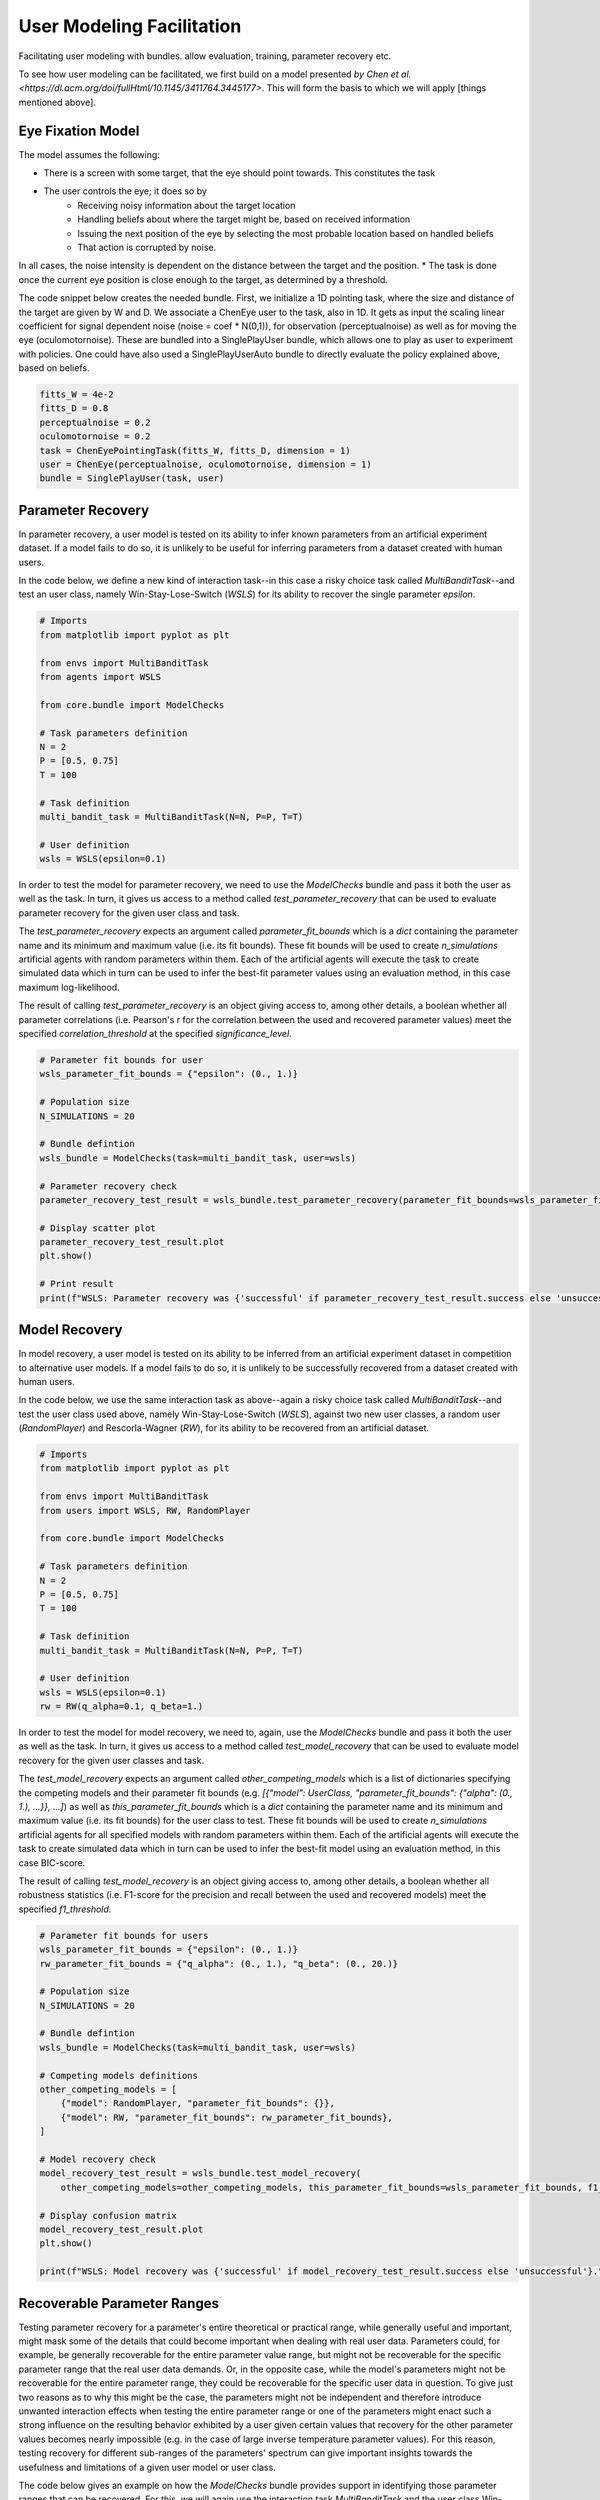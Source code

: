 .. user_modeling:

User Modeling Facilitation
=============================

Facilitating user modeling with bundles. allow evaluation, training, parameter recovery etc.

To see how user modeling can be facilitated, we first build on a model presented `by Chen et al. <https://dl.acm.org/doi/fullHtml/10.1145/3411764.3445177>`. This will form the basis to which we will apply [things mentioned above].



Eye Fixation Model
--------------------
The model assumes the following:

* There is a screen with some target, that the eye should point towards. This constitutes the task
* The user controls the eye; it does so by
    * Receiving noisy information about the target location
    * Handling beliefs about where the target might be, based on received information
    * Issuing the next position of the eye by selecting the most probable location based on handled beliefs
    * That action is corrupted by noise.

In all cases, the noise intensity is dependent on the distance between the target and the position.
* The task is done once the current eye position is close enough to the target, as determined by a threshold.



The code snippet below creates the needed bundle. First, we initialize a 1D pointing task, where the size and distance of the target are given by W and D.
We associate a ChenEye user to the task, also in 1D. It gets as input the scaling linear coefficient for signal dependent noise (noise = coef * N(0,1)), for observation (perceptualnoise) as well as for moving the eye (oculomotornoise). These are bundled into a SinglePlayUser bundle, which allows one to play as user to experiment with policies. One could have also used a SinglePlayUserAuto bundle to directly evaluate the policy explained above, based on beliefs.

.. code-block:: python

    fitts_W = 4e-2
    fitts_D = 0.8
    perceptualnoise = 0.2
    oculomotornoise = 0.2
    task = ChenEyePointingTask(fitts_W, fitts_D, dimension = 1)
    user = ChenEye(perceptualnoise, oculomotornoise, dimension = 1)
    bundle = SinglePlayUser(task, user)

    
Parameter Recovery
-------------------

In parameter recovery, a user model is tested on its ability to infer known parameters from an artificial experiment dataset.
If a model fails to do so, it is unlikely to be useful for inferring parameters from a dataset created with human users.

In the code below, we define a new kind of interaction task--in this case a risky choice task called `MultiBanditTask`--and test an user class, namely Win-Stay-Lose-Switch (`WSLS`) for its ability to recover the single parameter `epsilon`.


.. code-block:: python

    # Imports
    from matplotlib import pyplot as plt

    from envs import MultiBanditTask
    from agents import WSLS

    from core.bundle import ModelChecks

    # Task parameters definition
    N = 2
    P = [0.5, 0.75]
    T = 100

    # Task definition
    multi_bandit_task = MultiBanditTask(N=N, P=P, T=T)

    # User definition
    wsls = WSLS(epsilon=0.1)


In order to test the model for parameter recovery, we need to use the `ModelChecks` bundle and pass it both the user as well as the task.
In turn, it gives us access to a method called `test_parameter_recovery` that can be used to evaluate parameter recovery for the given user class and task.

The `test_parameter_recovery` expects an argument called `parameter_fit_bounds` which is a `dict` containing the parameter name and its minimum and maximum value (i.e. its fit bounds).
These fit bounds will be used to create `n_simulations` artificial agents with random parameters within them.
Each of the artificial agents will execute the task to create simulated data which in turn can be used to infer the best-fit parameter values using an evaluation method, in this case maximum log-likelihood.

The result of calling `test_parameter_recovery` is an object giving access to, among other details, a boolean whether all parameter correlations (i.e. Pearson's r for the correlation between the used and recovered parameter values) meet the specified `correlation_threshold` at the specified `significance_level`.

.. code-block:: python

    # Parameter fit bounds for user
    wsls_parameter_fit_bounds = {"epsilon": (0., 1.)}

    # Population size
    N_SIMULATIONS = 20

    # Bundle defintion
    wsls_bundle = ModelChecks(task=multi_bandit_task, user=wsls)

    # Parameter recovery check
    parameter_recovery_test_result = wsls_bundle.test_parameter_recovery(parameter_fit_bounds=wsls_parameter_fit_bounds, correlation_threshold=0.6, significance_level=0.1, n_simulations=N_SIMULATIONS)

    # Display scatter plot
    parameter_recovery_test_result.plot
    plt.show()

    # Print result
    print(f"WSLS: Parameter recovery was {'successful' if parameter_recovery_test_result.success else 'unsuccessful'}.")


Model Recovery
-------------------

In model recovery, a user model is tested on its ability to be inferred from an artificial experiment dataset in competition to alternative user models.
If a model fails to do so, it is unlikely to be successfully recovered from a dataset created with human users.

In the code below, we use the same interaction task as above--again a risky choice task called `MultiBanditTask`--and test the user class used above, namely Win-Stay-Lose-Switch (`WSLS`), against two new user classes, a random user (`RandomPlayer`) and Rescorla-Wagner (`RW`), for its ability to be recovered from an artificial dataset.


.. code-block:: python

    # Imports
    from matplotlib import pyplot as plt

    from envs import MultiBanditTask
    from users import WSLS, RW, RandomPlayer

    from core.bundle import ModelChecks

    # Task parameters definition
    N = 2
    P = [0.5, 0.75]
    T = 100

    # Task definition
    multi_bandit_task = MultiBanditTask(N=N, P=P, T=T)

    # User definition
    wsls = WSLS(epsilon=0.1)
    rw = RW(q_alpha=0.1, q_beta=1.)


In order to test the model for model recovery, we need to, again, use the `ModelChecks` bundle and pass it both the user as well as the task.
In turn, it gives us access to a method called `test_model_recovery` that can be used to evaluate model recovery for the given user classes and task.

The `test_model_recovery` expects an argument called `other_competing_models` which is a list of dictionaries specifying the competing models and their parameter fit bounds (e.g. `[{"model": UserClass, "parameter_fit_bounds": {"alpha": (0., 1.), ...}}, ...]`) as well as `this_parameter_fit_bounds` which is a `dict` containing the parameter name and its minimum and maximum value (i.e. its fit bounds) for the user class to test.
These fit bounds will be used to create `n_simulations` artificial agents for all specified models with random parameters within them.
Each of the artificial agents will execute the task to create simulated data which in turn can be used to infer the best-fit model using an evaluation method, in this case BIC-score.

The result of calling `test_model_recovery` is an object giving access to, among other details, a boolean whether all robustness statistics (i.e. F1-score for the precision and recall between the used and recovered models) meet the specified `f1_threshold`.

.. code-block:: python

    # Parameter fit bounds for users
    wsls_parameter_fit_bounds = {"epsilon": (0., 1.)}
    rw_parameter_fit_bounds = {"q_alpha": (0., 1.), "q_beta": (0., 20.)}

    # Population size
    N_SIMULATIONS = 20

    # Bundle defintion
    wsls_bundle = ModelChecks(task=multi_bandit_task, user=wsls)

    # Competing models definitions
    other_competing_models = [
        {"model": RandomPlayer, "parameter_fit_bounds": {}},
        {"model": RW, "parameter_fit_bounds": rw_parameter_fit_bounds},
    ]

    # Model recovery check
    model_recovery_test_result = wsls_bundle.test_model_recovery(
        other_competing_models=other_competing_models, this_parameter_fit_bounds=wsls_parameter_fit_bounds, f1_threshold=0.8, n_simulations=N_SIMULATIONS)

    # Display confusion matrix
    model_recovery_test_result.plot
    plt.show()

    print(f"WSLS: Model recovery was {'successful' if model_recovery_test_result.success else 'unsuccessful'}.")


Recoverable Parameter Ranges
----------------------------

Testing parameter recovery for a parameter's entire theoretical or practical range, while generally useful and important, might mask some of the details that could become important when dealing with real user data.
Parameters could, for example, be generally recoverable for the entire parameter value range, but might not be recoverable for the specific parameter range that the real user data demands.
Or, in the opposite case, while the model's parameters might not be recoverable for the entire parameter range, they could be recoverable for the specific user data in question.
To give just two reasons as to why this might be the case, the parameters might not be independent and therefore introduce unwanted interaction effects when testing the entire parameter range or one of the parameters might enact such a strong influence on the resulting behavior exhibited by a user given certain values that recovery for the other parameter values becomes nearly impossible (e.g. in the case of large inverse temperature parameter values).
For this reason, testing recovery for different sub-ranges of the parameters' spectrum can give important insights towards the usefulness and limitations of a given user model or user class.

The code below gives an example on how the `ModelChecks` bundle provides support in identifying those parameter ranges that can be recovered.
For this, we will again use the interaction task `MultiBanditTask` and the user class Win-Stay-Lose-Switch (`WSLS`) with its parameter `epsilon`.
This parameter has a theoretical range from `0.0` to `1.0`. We will try to identify the recoverable sub-ranges within those theoretical bounds using the `test_recoverable_parameter_ranges` helper method.

.. code-block:: python

    # Imports
    from matplotlib import pyplot as plt

    from envs import MultiBanditTask
    from users import WSLS, RW, RandomPlayer

    from core.bundle import ModelChecks

    # Task parameters definition
    N = 2
    P = [0.5, 0.75]
    T = 100

    # Task definition
    multi_bandit_task = MultiBanditTask(N=N, P=P, T=T)

    # User definition
    wsls = WSLS(epsilon=0.1)

First, we specify those parameter ranges that we want to test using the `numpy.linspace` function.
This function returns an `ndarray` with `num` (in this case 6) entries linearly spaced out over the specified range.
In effect, this will split the theoretical range for the `epsilon` parameter into sub-ranges of width 0.2.

This range is then passed, together with some additional arguments like the thresholds for the Pearson's r correlation coefficient and the significance level or the number of simulated agents per sub-range, to the `test_recoverable_parameter_ranges` method.
It returns an object that--among other useful information--gives access to a plot (in this case a scatter plot displaying the 'known' and recovered parameter values and highlighting the recoverable sub-ranges with a green area) and a dictionary containing the ranges for each parameter where the recovery was successful.

.. code-block:: python

    # Define bundle for recoverable parameter ranges test
    wsls_bundle = ModelChecks(task=multi_bandit_task, user=wsls)

    # Define parameter ranges
    wsls_parameter_ranges = {
        "epsilon": numpy.linspace(0.0, 1.0, num=6),
    }

    # Determine ranges within the parameter fit bounds where the parameters can be recovered
    recoverable_parameter_ranges_test_result = wsls_bundle.test_recoverable_parameter_ranges(
        parameter_ranges=wsls_parameter_ranges,
        correlation_threshold=0.7,
        significance_level=0.05,
        n_simulations_per_sub_range=N_SIMULATIONS,
        seed=RANDOM_SEED)

    # Display scatter plot
    recoverable_parameter_ranges_test_result.plot
    plt.show()

    # Print result
    print(f"RW: Parameter recovery possible within these ranges: {recoverable_parameter_ranges_test_result.recoverable_parameter_ranges}")